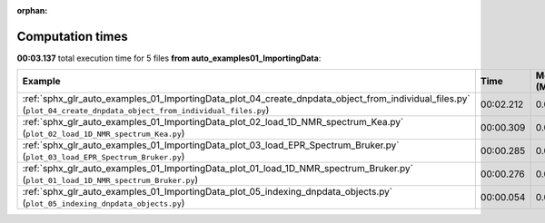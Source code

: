 
:orphan:

.. _sphx_glr_auto_examples_01_ImportingData_sg_execution_times:


Computation times
=================
**00:03.137** total execution time for 5 files **from auto_examples\01_ImportingData**:

.. container::

  .. raw:: html

    <style scoped>
    <link href="https://cdnjs.cloudflare.com/ajax/libs/twitter-bootstrap/5.3.0/css/bootstrap.min.css" rel="stylesheet" />
    <link href="https://cdn.datatables.net/1.13.6/css/dataTables.bootstrap5.min.css" rel="stylesheet" />
    </style>
    <script src="https://code.jquery.com/jquery-3.7.0.js"></script>
    <script src="https://cdn.datatables.net/1.13.6/js/jquery.dataTables.min.js"></script>
    <script src="https://cdn.datatables.net/1.13.6/js/dataTables.bootstrap5.min.js"></script>
    <script type="text/javascript" class="init">
    $(document).ready( function () {
        $('table.sg-datatable').DataTable({order: [[1, 'desc']]});
    } );
    </script>

  .. list-table::
   :header-rows: 1
   :class: table table-striped sg-datatable

   * - Example
     - Time
     - Mem (MB)
   * - :ref:`sphx_glr_auto_examples_01_ImportingData_plot_04_create_dnpdata_object_from_individual_files.py` (``plot_04_create_dnpdata_object_from_individual_files.py``)
     - 00:02.212
     - 0.0
   * - :ref:`sphx_glr_auto_examples_01_ImportingData_plot_02_load_1D_NMR_spectrum_Kea.py` (``plot_02_load_1D_NMR_spectrum_Kea.py``)
     - 00:00.309
     - 0.0
   * - :ref:`sphx_glr_auto_examples_01_ImportingData_plot_03_load_EPR_Spectrum_Bruker.py` (``plot_03_load_EPR_Spectrum_Bruker.py``)
     - 00:00.285
     - 0.0
   * - :ref:`sphx_glr_auto_examples_01_ImportingData_plot_01_load_1D_NMR_spectrum_Bruker.py` (``plot_01_load_1D_NMR_spectrum_Bruker.py``)
     - 00:00.276
     - 0.0
   * - :ref:`sphx_glr_auto_examples_01_ImportingData_plot_05_indexing_dnpdata_objects.py` (``plot_05_indexing_dnpdata_objects.py``)
     - 00:00.054
     - 0.0
